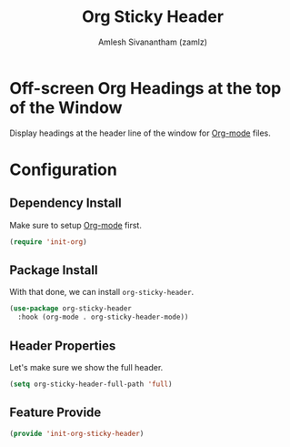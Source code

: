 #+TITLE: Org Sticky Header
#+AUTHOR: Amlesh Sivanantham (zamlz)
#+ROAM_ALIAS:
#+ROAM_TAGS: CONFIG SOFTWARE
#+CREATED: [2021-05-23 Sun 19:13]
#+LAST_MODIFIED: [2021-05-24 Mon 00:14:02]
#+STARTUP: content

* Off-screen Org Headings at the top of the Window
Display headings at the header line of the window for [[file:org_mode.org][Org-mode]] files.

* Configuration
:PROPERTIES:
:header-args:emacs-lisp: :tangle ~/.config/emacs/lisp/init-org-sticky-header.el :comments both :mkdirp yes
:END:
** Dependency Install
Make sure to setup [[file:org_mode.org][Org-mode]] first.

#+begin_src emacs-lisp
(require 'init-org)
#+end_src

** Package Install
With that done, we can install =org-sticky-header=.

#+begin_src emacs-lisp
(use-package org-sticky-header
  :hook (org-mode . org-sticky-header-mode))
#+end_src

** Header Properties
Let's make sure we show the full header.

#+begin_src emacs-lisp
(setq org-sticky-header-full-path 'full)
#+end_src

** Feature Provide

#+begin_src emacs-lisp
(provide 'init-org-sticky-header)
#+end_src
